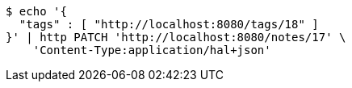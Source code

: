 [source,bash]
----
$ echo '{
  "tags" : [ "http://localhost:8080/tags/18" ]
}' | http PATCH 'http://localhost:8080/notes/17' \
    'Content-Type:application/hal+json'
----